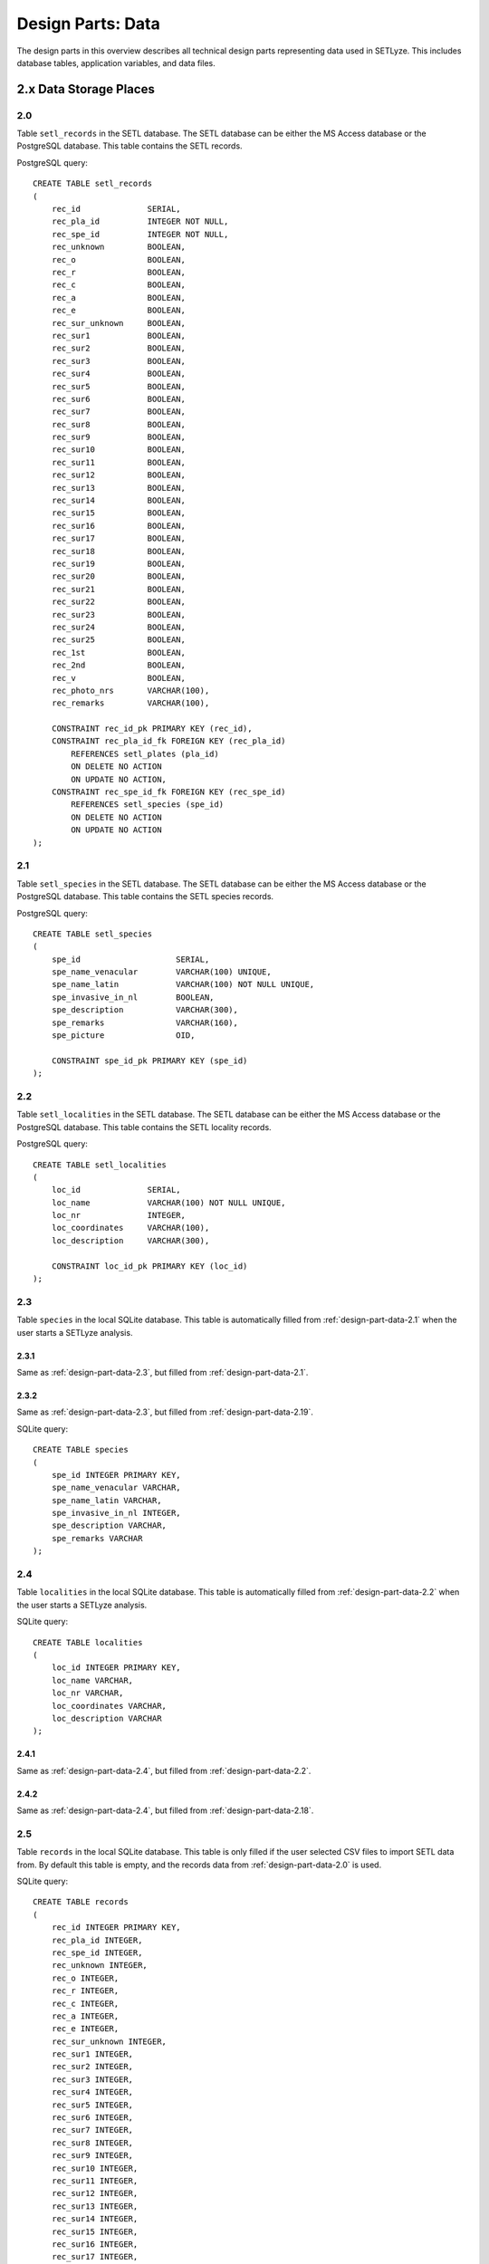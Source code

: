 ========================================================================
Design Parts: Data
========================================================================

The design parts in this overview describes all technical design parts
representing data used in SETLyze. This includes database tables,
application variables, and data files.

2.x Data Storage Places
=======================

.. _design-part-data-2.0:

2.0
------------------------------------------------------------------------

Table ``setl_records`` in the SETL database. The SETL database can be
either the MS Access database or the PostgreSQL database. This table
contains the SETL records.

PostgreSQL query: ::

    CREATE TABLE setl_records
    (
        rec_id              SERIAL,
        rec_pla_id          INTEGER NOT NULL,
        rec_spe_id          INTEGER NOT NULL,
        rec_unknown         BOOLEAN,
        rec_o               BOOLEAN,
        rec_r               BOOLEAN,
        rec_c               BOOLEAN,
        rec_a               BOOLEAN,
        rec_e               BOOLEAN,
        rec_sur_unknown     BOOLEAN,
        rec_sur1            BOOLEAN,
        rec_sur2            BOOLEAN,
        rec_sur3            BOOLEAN,
        rec_sur4            BOOLEAN,
        rec_sur5            BOOLEAN,
        rec_sur6            BOOLEAN,
        rec_sur7            BOOLEAN,
        rec_sur8            BOOLEAN,
        rec_sur9            BOOLEAN,
        rec_sur10           BOOLEAN,
        rec_sur11           BOOLEAN,
        rec_sur12           BOOLEAN,
        rec_sur13           BOOLEAN,
        rec_sur14           BOOLEAN,
        rec_sur15           BOOLEAN,
        rec_sur16           BOOLEAN,
        rec_sur17           BOOLEAN,
        rec_sur18           BOOLEAN,
        rec_sur19           BOOLEAN,
        rec_sur20           BOOLEAN,
        rec_sur21           BOOLEAN,
        rec_sur22           BOOLEAN,
        rec_sur23           BOOLEAN,
        rec_sur24           BOOLEAN,
        rec_sur25           BOOLEAN,
        rec_1st             BOOLEAN,
        rec_2nd             BOOLEAN,
        rec_v               BOOLEAN,
        rec_photo_nrs       VARCHAR(100),
        rec_remarks         VARCHAR(100),

        CONSTRAINT rec_id_pk PRIMARY KEY (rec_id),
        CONSTRAINT rec_pla_id_fk FOREIGN KEY (rec_pla_id)
            REFERENCES setl_plates (pla_id)
            ON DELETE NO ACTION
            ON UPDATE NO ACTION,
        CONSTRAINT rec_spe_id_fk FOREIGN KEY (rec_spe_id)
            REFERENCES setl_species (spe_id)
            ON DELETE NO ACTION
            ON UPDATE NO ACTION
    );

.. _design-part-data-2.1:

2.1
------------------------------------------------------------------------

Table ``setl_species`` in the SETL database. The SETL database can be
either the MS Access database or the PostgreSQL database. This table
contains the SETL species records.

PostgreSQL query: ::

    CREATE TABLE setl_species
    (
        spe_id                    SERIAL,
        spe_name_venacular        VARCHAR(100) UNIQUE,
        spe_name_latin            VARCHAR(100) NOT NULL UNIQUE,
        spe_invasive_in_nl        BOOLEAN,
        spe_description           VARCHAR(300),
        spe_remarks               VARCHAR(160),
        spe_picture               OID,

        CONSTRAINT spe_id_pk PRIMARY KEY (spe_id)
    );

.. _design-part-data-2.2:

2.2
------------------------------------------------------------------------

Table ``setl_localities`` in the SETL database. The SETL database can be
either the MS Access database or the PostgreSQL database. This table
contains the SETL locality records.

PostgreSQL query: ::

    CREATE TABLE setl_localities
    (
        loc_id              SERIAL,
        loc_name            VARCHAR(100) NOT NULL UNIQUE,
        loc_nr              INTEGER,
        loc_coordinates     VARCHAR(100),
        loc_description     VARCHAR(300),

        CONSTRAINT loc_id_pk PRIMARY KEY (loc_id)
    );

.. _design-part-data-2.3:

2.3
------------------------------------------------------------------------

Table ``species`` in the local SQLite database. This table is
automatically filled from :ref:`design-part-data-2.1` when the user
starts a SETLyze analysis.

.. _design-part-data-2.3.1:

2.3.1
^^^^^^^^^^^^^^^^^^^^^^^^^^^^^^^^^^^^^^^^^^^^^^^^^^^^^^^^^^^^^^^^^^^^^^^^

Same as :ref:`design-part-data-2.3`, but filled from
:ref:`design-part-data-2.1`.

.. _design-part-data-2.3.2:

2.3.2
^^^^^^^^^^^^^^^^^^^^^^^^^^^^^^^^^^^^^^^^^^^^^^^^^^^^^^^^^^^^^^^^^^^^^^^^

Same as :ref:`design-part-data-2.3`, but filled from
:ref:`design-part-data-2.19`.

SQLite query: ::

    CREATE TABLE species
    (
        spe_id INTEGER PRIMARY KEY,
        spe_name_venacular VARCHAR,
        spe_name_latin VARCHAR,
        spe_invasive_in_nl INTEGER,
        spe_description VARCHAR,
        spe_remarks VARCHAR
    );

.. _design-part-data-2.4:

2.4
------------------------------------------------------------------------

Table ``localities`` in the local SQLite database. This table is
automatically filled from :ref:`design-part-data-2.2` when the user
starts a SETLyze analysis.

SQLite query: ::

    CREATE TABLE localities
    (
        loc_id INTEGER PRIMARY KEY,
        loc_name VARCHAR,
        loc_nr VARCHAR,
        loc_coordinates VARCHAR,
        loc_description VARCHAR
    );

.. _design-part-data-2.4.1:

2.4.1
^^^^^^^^^^^^^^^^^^^^^^^^^^^^^^^^^^^^^^^^^^^^^^^^^^^^^^^^^^^^^^^^^^^^^^^^

Same as :ref:`design-part-data-2.4`, but filled from
:ref:`design-part-data-2.2`.

.. _design-part-data-2.4.2:

2.4.2
^^^^^^^^^^^^^^^^^^^^^^^^^^^^^^^^^^^^^^^^^^^^^^^^^^^^^^^^^^^^^^^^^^^^^^^^

Same as :ref:`design-part-data-2.4`, but filled from
:ref:`design-part-data-2.18`.

.. _design-part-data-2.5:

2.5
------------------------------------------------------------------------

Table ``records`` in the local SQLite database. This table is only filled
if the user selected CSV files to import SETL data from. By default
this table is empty, and the records data from :ref:`design-part-data-2.0`
is used.

SQLite query: ::

    CREATE TABLE records
    (
        rec_id INTEGER PRIMARY KEY,
        rec_pla_id INTEGER,
        rec_spe_id INTEGER,
        rec_unknown INTEGER,
        rec_o INTEGER,
        rec_r INTEGER,
        rec_c INTEGER,
        rec_a INTEGER,
        rec_e INTEGER,
        rec_sur_unknown INTEGER,
        rec_sur1 INTEGER,
        rec_sur2 INTEGER,
        rec_sur3 INTEGER,
        rec_sur4 INTEGER,
        rec_sur5 INTEGER,
        rec_sur6 INTEGER,
        rec_sur7 INTEGER,
        rec_sur8 INTEGER,
        rec_sur9 INTEGER,
        rec_sur10 INTEGER,
        rec_sur11 INTEGER,
        rec_sur12 INTEGER,
        rec_sur13 INTEGER,
        rec_sur14 INTEGER,
        rec_sur15 INTEGER,
        rec_sur16 INTEGER,
        rec_sur17 INTEGER,
        rec_sur18 INTEGER,
        rec_sur19 INTEGER,
        rec_sur20 INTEGER,
        rec_sur21 INTEGER,
        rec_sur22 INTEGER,
        rec_sur23 INTEGER,
        rec_sur24 INTEGER,
        rec_sur25 INTEGER,
        rec_1st INTEGER,
        rec_2nd INTEGER,
        rec_v INTEGER
    );

.. _design-part-data-2.6:

2.6
------------------------------------------------------------------------

A list ``[<selection-1>,<selection-2>]`` for storing a maximum of two
location selections. ``<selection-1>`` and ``<selection-2>`` are lists
of integers representing location IDs. These IDs are the same as the IDs
in column ``loc_id`` in :ref:`design-part-data-2.2` and
:ref:`design-part-data-2.4`.

If no location selections are made yet, this variable has the value
``[None,None]``.

Get the value with :meth:`setlyze.config.ConfigManager.get` ::

    setlyze.config.cfg.get('locations-selection', slot=int)

Set the value with :meth:`setlyze.config.ConfigManager.set` ::

    setlyze.config.cfg.set('locations-selection', list, slot=int)

.. _design-part-data-2.7:

2.7
------------------------------------------------------------------------

A list ``[<selection-1>,<selection-2>]`` for storing a maximum of two
species selections. ``<selection-1>`` and ``<selection-2>`` are lists
of integers representing species IDs. These IDs are the same as the IDs
in column ``spe_id`` in :ref:`design-part-data-2.1` and
:ref:`design-part-data-2.3`.

Get the value with :meth:`setlyze.config.ConfigManager.get` ::

    setlyze.config.cfg.get('species-selection', slot=int)

Set the value with :meth:`setlyze.config.ConfigManager.set` ::

    setlyze.config.cfg.set('species-selection', list, slot=int)

.. _design-part-data-2.9:

2.9
------------------------------------------------------------------------

Table ``species_spots_1`` in the local database containing the SETL
records for the *first* selection of species and locations.

This table does not contain the complete records, but just the plate ID
and the 25 record surfaces.

SQLite query: ::

    CREATE TABLE species_spots_1
    (
        id INTEGER PRIMARY KEY,
        rec_pla_id INTEGER,
        rec_sur1 INTEGER,
        rec_sur2 INTEGER,
        rec_sur3 INTEGER,
        rec_sur4 INTEGER,
        rec_sur5 INTEGER,
        rec_sur6 INTEGER,
        rec_sur7 INTEGER,
        rec_sur8 INTEGER,
        rec_sur9 INTEGER,
        rec_sur10 INTEGER,
        rec_sur11 INTEGER,
        rec_sur12 INTEGER,
        rec_sur13 INTEGER,
        rec_sur14 INTEGER,
        rec_sur15 INTEGER,
        rec_sur16 INTEGER,
        rec_sur17 INTEGER,
        rec_sur18 INTEGER,
        rec_sur19 INTEGER,
        rec_sur20 INTEGER,
        rec_sur21 INTEGER,
        rec_sur22 INTEGER,
        rec_sur23 INTEGER,
        rec_sur24 INTEGER,
        rec_sur25 INTEGER
    );

.. _design-part-data-2.9.1:

2.9.1
^^^^^^^^^^^^^^^^^^^^^^^^^^^^^^^^^^^^^^^^^^^^^^^^^^^^^^^^^^^^^^^^^^^^^^^^

Same as :ref:`design-part-data-2.9`, but with unique plates.

.. _design-part-data-2.9.2:

2.9.2
^^^^^^^^^^^^^^^^^^^^^^^^^^^^^^^^^^^^^^^^^^^^^^^^^^^^^^^^^^^^^^^^^^^^^^^^

Same as :ref:`design-part-data-2.9`, but with plates with just one
spot removed.

.. _design-part-data-2.10:

2.10
------------------------------------------------------------------------

Table ``species_spots_2`` in the local database containing the SETL
records for the *second* selection of species and locations.

This table does not contain the complete records, but just the plate ID
and the 25 record surfaces.

SQLite query: ::

    CREATE TABLE species_spots_2
    (
        id INTEGER PRIMARY KEY,
        rec_pla_id INTEGER,
        rec_sur1 INTEGER,
        rec_sur2 INTEGER,
        rec_sur3 INTEGER,
        rec_sur4 INTEGER,
        rec_sur5 INTEGER,
        rec_sur6 INTEGER,
        rec_sur7 INTEGER,
        rec_sur8 INTEGER,
        rec_sur9 INTEGER,
        rec_sur10 INTEGER,
        rec_sur11 INTEGER,
        rec_sur12 INTEGER,
        rec_sur13 INTEGER,
        rec_sur14 INTEGER,
        rec_sur15 INTEGER,
        rec_sur16 INTEGER,
        rec_sur17 INTEGER,
        rec_sur18 INTEGER,
        rec_sur19 INTEGER,
        rec_sur20 INTEGER,
        rec_sur21 INTEGER,
        rec_sur22 INTEGER,
        rec_sur23 INTEGER,
        rec_sur24 INTEGER,
        rec_sur25 INTEGER
    );

.. _design-part-data-2.10.1:

2.10.1
^^^^^^^^^^^^^^^^^^^^^^^^^^^^^^^^^^^^^^^^^^^^^^^^^^^^^^^^^^^^^^^^^^^^^^^^

Same as :ref:`design-part-data-2.10`, but with unique plates.

.. _design-part-data-2.10.2:

2.10.2
^^^^^^^^^^^^^^^^^^^^^^^^^^^^^^^^^^^^^^^^^^^^^^^^^^^^^^^^^^^^^^^^^^^^^^^^

Same as :ref:`design-part-data-2.10`, but with plates with just one
spot removed.

.. _design-part-data-2.12:

2.12
------------------------------------------------------------------------

Table ``spot_distances_observed`` in the local database containing the
observed spot distances.

Contains the spot distances for the records in :ref:`design-part-data-2.9`
if created by :meth:`~setlyze.analysis.attraction_intra.Start.calculate_distances_intra`.

If the table is created by :meth:`~setlyze.analysis.attraction_inter.Start.calculate_distances_inter`,
the table contains the distances between spots in :ref:`design-part-data-2.9`
and :ref:`design-part-data-2.10`.

SQLite query: ::

    CREATE TABLE spot_distances_observed
    (
        id INTEGER PRIMARY KEY,
        rec_pla_id INTEGER,
        distance REAL
    );

.. _design-part-data-2.13:

2.13
------------------------------------------------------------------------

Table ``spot_distances_expected`` in the local database. Has the same
design as :ref:`design-part-data-2.12`, but contains random generated
spot distances instead. These random generated spot distances will serve
as the expected spot distances.

SQLite query: ::

    CREATE TABLE spot_distances_expected
    (
        id INTEGER PRIMARY KEY,
        rec_pla_id INTEGER,
        distance REAL
    );

.. _design-part-data-2.14:

2.14
------------------------------------------------------------------------

Table ``info`` in the local SQLite database for storing basic
information about the local database.

SQLite query: ::

    CREATE TABLE info
    (
        id INTEGER PRIMARY KEY,
        name VARCHAR,
        value VARCHAR
    );

This information includes its creation date, the data source, and a
version number. The data source is a string which has the same design as
:ref:`design-part-data-2.22`. You can insert the data source with the
following SQLite query ::

    cursor.execute( "INSERT INTO info VALUES (null, 'source', ?)", [setlyze.config.cfg.get('data-source')] )

Giving a version number to the local database could be useful in the future.
We can then notify the user if the local database is too old,
followed by creating a new local database. This would only work if the
version for the database is incremented each time you change the design
of the local database. To do this, edit the version number in
:meth:`~setlyze.database.MakeLocalDB.create_table_info`. The version
number can be inserted with ::

    cursor.execute("INSERT INTO info VALUES (null, 'version', ?)", [db_version])

The creation date and data source is inserted by the methods
:meth:`~setlyze.database.MakeLocalDB.insert_from_csv` and
:meth:`~setlyze.database.MakeLocalDB.insert_from_db`. The date can be
inserted with ::

    cursor.execute( "INSERT INTO info VALUES (null, 'date', date('now'))" )

.. _design-part-data-2.15:

2.15
------------------------------------------------------------------------

Table ``setl_plates`` in the SETL database. The SETL database can be
either the MS Access database or the PostgreSQL database. This table
contains the SETL plate records.

PostgreSQL query: ::

    CREATE TABLE setl_plates
    (
        pla_id                 	SERIAL,
        pla_loc_id              INTEGER NOT NULL,
        pla_setl_coordinator    VARCHAR(100),
        pla_nr                  VARCHAR(100),
        pla_deployment_date     TIMESTAMP,
        pla_retrieval_date      TIMESTAMP,
        pla_water_temperature   VARCHAR(100),
        pla_salinity            VARCHAR(100),
        pla_visibility          VARCHAR(100),
        pla_remarks             VARCHAR(300),

        CONSTRAINT pla_id_pk PRIMARY KEY (pla_id),
        CONSTRAINT pla_loc_id_fk FOREIGN KEY (pla_loc_id)
            REFERENCES setl_localities (loc_id)
            ON DELETE NO ACTION
            ON UPDATE NO ACTION
    );

.. _design-part-data-2.16:

2.16
------------------------------------------------------------------------

Table ``plates`` in the local SQLite database. This table is only filled
if the user selected CSV files to import SETL data from. By default
this table is empty, and the plates data from :ref:`design-part-data-2.15`
is used.

SQLite query: ::

    CREATE TABLE plates
    (
        pla_id INTEGER PRIMARY KEY,
        pla_loc_id INTEGER,
        pla_setl_coordinator VARCHAR,
        pla_nr VARCHAR,
        pla_deployment_date TEXT,
        pla_retrieval_date TEXT,
        pla_water_temperature VARCHAR,
        pla_salinity VARCHAR,
        pla_visibility VARCHAR,
        pla_remarks VARCHAR
    );

.. _design-part-data-2.17:

2.17
------------------------------------------------------------------------

Links to an instance of ``xml.dom.minidom.Document``. It's a XML DOM
(Document Object Model) object containing the analysis settings and results.
This XML DOM object is generated by :class:`setlyze.report.ReportGenerator`.

Get the value with :meth:`setlyze.config.ConfigManager.get` ::

    setlyze.config.cfg.get('analysis-report')

Set the value with :meth:`setlyze.config.ConfigManager.set` ::

    setlyze.config.cfg.set('analysis-report', value)

.. _design-part-data-2.18:

2.18
------------------------------------------------------------------------

CSV file containing the locality records exported from the MS Access
SETL database.

If exported from the MS Access SETL database, the CSV file must have
the format ::

    LOC_id;LOC_name;LOC_nr;LOC_coordinates;LOC_description

.. _design-part-data-2.19:

2.19
------------------------------------------------------------------------

CSV file containing the species records exported from the MS Access
SETL database.

If exported from the MS Access SETL database, the CSV file must have
the format ::

    SPE_id;SPE_name_venacular;SPE_name_latin;SPE_invasive_in_NL;SPE_description;SPE_remarks;SPE_picture

.. _design-part-data-2.20:

2.20
------------------------------------------------------------------------

CSV file containing the plate records exported from the MS Access
SETL database.

If exported from the MS Access SETL database, the CSV file must have
the format ::

    PLA_id;PLA_LOC_id;PLA_SETL_coordinator;PLA_nr;PLA_deployment_date;PLA_retrieval_date;PLA_water_temperature;PLA_salinity;PLA_visibility;PLA_remarks

.. _design-part-data-2.21:

2.21
------------------------------------------------------------------------

CSV file containing the SETL records exported from the MS Access
SETL database.

If exported from the MS Access SETL database, the CSV file must have
the format ::

    REC_id;REC_PLA_id;REC_SPE_id;REC_?;REC_O;REC_R;REC_C;REC_A;REC_E;REC_sur?;REC_sur1;REC_sur2;REC_sur3;REC_sur4;REC_sur5;REC_sur6;REC_sur7;REC_sur8;REC_sur9;REC_sur10;REC_sur11;REC_sur12;REC_sur13;REC_sur14;REC_sur15;REC_sur16;REC_sur17;REC_sur18;REC_sur19;REC_sur20;REC_sur21;REC_sur22;REC_sur23;REC_sur24;REC_sur25;REC_1st;REC_2nd;REC_V;REC_photo_nrs;REC_remarks

.. _design-part-data-2.22:

2.22
------------------------------------------------------------------------

A string variable representing the current data source.

Can be either ``setl-database`` or ``data-files``. Several application
functions check this variable to figure out where to obtain data from.
The first means the PostgreSQL SETL database, and the second from user
selected CSV files exported from the MS Access SETL database.

This variable should be set whenever the data source has changed.

Get the value with :meth:`setlyze.config.ConfigManager.get` ::

    setlyze.config.cfg.get('data-source')

Set the value with :meth:`setlyze.config.ConfigManager.set` ::

    setlyze.config.cfg.set('data-source', value)

.. _design-part-data-2.23:

2.23
------------------------------------------------------------------------

Table ``spot_distances`` in the local database containing all possible
pre-calculated spot distances.

SQLite query: ::

    CREATE TABLE spot_distances
    (
        id INTEGER PRIMARY KEY,
        delta_x INTEGER,
        delta_y INTEGER,
        distance REAL
    );

Each distance in this table is coupled to a horizontal and a vertical
spot difference. The distances are pre-calculated by
:meth:`setlyze.std.distance`. In other words, if we have two spots,
and we know the horizontal difference (Δx) and the vertical
difference (Δy), we can look up the corresponding distance in the
``spot_distances`` table.

.. deprecated:: 0.1
   A :ref:`performance test <optimization_spot_dist_calc>` showed that retrieving
   pre-calculated spot distances from the database is much slower than
   calculating them on run time.


.. _design-part-data-2.24:

2.24
------------------------------------------------------------------------

Variable of type ``dict`` containing the plate areas definition for
:class:`analysis 1 <setlyze.analysis.spot_preference>`.

The dictionary has the format ::

    {
    'area1': list,
    'area2': list,
    'area3': list,
    'area4': list
    }

Where ``list`` is a list of strings. The possible
strings are ``A``, ``B``, ``C`` and ``D``. Each letter represents a
surface on a SETL plate. For a clearer picture, refer to
:ref:`fig_plate_areas_default`.

The default value for the plate areas definition is ::

    {
    'area1': ['A'],
    'area2': ['B'],
    'area3': ['C'],
    'area4': ['D']
    }

Using :class:`setlyze.gui.DefinePlateAreas`, the user can change this
definition. The user could for example combine the surfaces ``A`` and
``B``, meaning the value for this variable becomes ::

    {
    'area1': ['A', 'B'],
    'area3': ['C'],
    'area4': ['D']
    }

Keep in mind that the dictionary keys (area1, area2, ..) don't have any
meaning. They just make it possible to destinct between the plate areas.

Get the value with :meth:`setlyze.config.ConfigManager.get` ::

    setlyze.config.cfg.get('plate-areas-definition')

Set the value with :meth:`setlyze.config.ConfigManager.set` ::

    setlyze.config.cfg.set('plate-areas-definition', value)

.. _design-part-data-2.25:

2.25
------------------------------------------------------------------------

An application variable that contains the observed species totals for each
user defined plate area. Keep in mind that this is not the number of individual
organisms found on the plate areas, as the records just tell the presence
of a species. So it tells how many times the presence of a species was
found on each user defined plate area.

This is what the value can look like ::

    {
    'area4': 52,
    'area1': 276,
    'area2': 751,
    'area3': 457
    }

Namespace:
    ``setlyze.analysis.spot_preference.Start.areas_totals_observed``

.. _design-part-data-2.26:

2.26
------------------------------------------------------------------------

An application variable that contains the expected species totals for
each plate area. Keep in mind that this not the number of individuals
found on the plate area, as the records just tell the presence of a
species.

This is what the value can look like ::

    {
    'area4': 61.439999999999998,
    'area1': 245.75999999999999,
    'area2': 737.27999999999997,
    'area3': 491.51999999999998
    }

Namespace:
    ``setlyze.analysis.spot_preference.areas_totals_expected``

.. _design-part-data-2.27:

2.27
------------------------------------------------------------------------

The element ``location_selections`` in the XML DOM report that contains
the user selected locations.

.. _design-part-data-2.28:

2.28
------------------------------------------------------------------------

The element ``species_selections`` in the XML DOM report that contains the
user selected species.

.. _design-part-data-2.29:

2.29
------------------------------------------------------------------------

The element ``spot_distances_observed`` in the XML DOM report that contains
the actual spot distances.

.. _design-part-data-2.30:

2.30
------------------------------------------------------------------------

The element ``spot_distances_expected`` in the XML DOM report that
contains the expected spot distances.

.. _design-part-data-2.31:

2.31
------------------------------------------------------------------------

The element ``plate_areas_definition`` in the XML DOM report that contains
the user defined plate areas definition.

.. _design-part-data-2.32:

2.32
------------------------------------------------------------------------

The element ``area_totals_observed`` in the XML DOM report that contains the
actual species totals per plate area.

.. _design-part-data-2.33:

2.33
------------------------------------------------------------------------

The element ``area_totals_expected`` in the XML DOM report that contains
the expected species totals per plate area.

.. _design-part-data-2.34:

2.34
------------------------------------------------------------------------

The element ``statistics_normality`` in the XML DOM report that contains
the statistic results for the normality tests.

.. _design-part-data-2.35:

2.35
------------------------------------------------------------------------

The element ``statistics_significance`` in the XML DOM report that
contains the statistic results for the significance tests.

.. _design-part-data-2.36:

2.36
------------------------------------------------------------------------

Analysis variable that contains the statistic results for the normality
tests.

Namespace:
    ``setlyze.analysis.attraction_intra.Begin.statistics['normality']``

.. _design-part-data-2.37:

2.37
------------------------------------------------------------------------

Analysis variable that contains the statistic results for the
significance tests.

Namespace:
    ``setlyze.analysis.attraction_intra.Begin.statistics['significance']``

.. _design-part-data-2.38:

2.38
------------------------------------------------------------------------

The element ``analysis`` in the XML DOM report that contains the name of
the analysis.

.. _design-part-data-2.39:

2.39
------------------------------------------------------------------------

Table ``plate_spot_totals`` in the local database for the number of
positive spots for each plate ID in the tables :ref:`design-part-data-2.9`
and/or :ref:`design-part-data-2.10`.

Column ``n_spots_a`` is for the spots in :ref:`design-part-data-2.9`, and
column ``n_spots_b`` for the spots in :ref:`design-part-data-2.10`.

SQLite query: ::

    CREATE TABLE plate_spot_totals
    (
        pla_id INTEGER PRIMARY KEY,
        n_spots_a INTEGER,
        n_spots_b INTEGER
    );

.. _design-part-data-2.40:

2.40
------------------------------------------------------------------------

A XML file containing all data elements from :ref:`design-part-data-2.17`.

.. _design-part-data-2.41:

2.41
------------------------------------------------------------------------

Table ``plate_area_totals_observed`` in the local SQLite database. This table
contains the number of positive spots for each default plate area (A, B, C,
and D) for each plate that matches the species selection.

This table is filled by :meth:`~setlyze.analysis.spot_preference.Start.set_plate_area_totals_observed`.

SQLite query: ::

    CREATE TABLE plate_area_totals_observed (
	pla_id INTEGER PRIMARY KEY,
	area_a INTEGER,
	area_b INTEGER,
	area_c INTEGER,
	area_d INTEGER
    );

.. _design-part-data-2.42:

2.42
------------------------------------------------------------------------

Table ``plate_area_totals_expected`` in the local SQLite database.

This table contains the number of expected positive spots for each default
plate area (A, B, C, and D) per plate that matches the species selection. The
expected spots are calculated with a random generator. The random generator
randomly puts an equal number of positive spots on a virtual plate, then
calcualtes the number of positive spots for each plate area. This is done for
all plates mathching a species selection.

This table is filled by :meth:`~setlyze.analysis.spot_preference.Start.set_plate_area_totals_expected`.

SQLite query: ::

    CREATE TABLE plate_area_totals_expected (
	pla_id INTEGER PRIMARY KEY,
	area_a INTEGER,
	area_b INTEGER,
	area_c INTEGER,
	area_d INTEGER
    );
